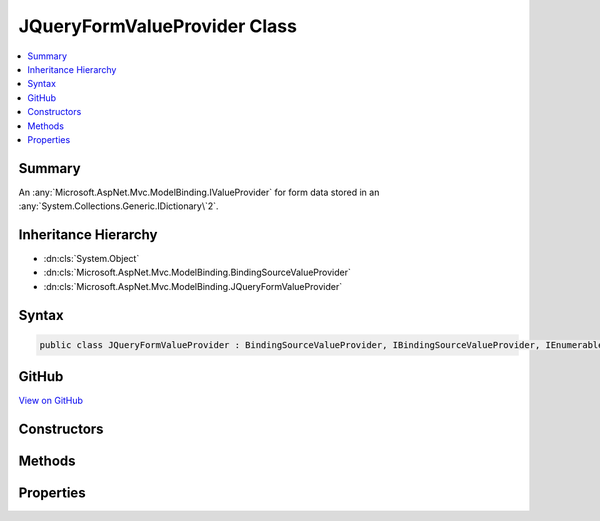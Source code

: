 

JQueryFormValueProvider Class
=============================



.. contents:: 
   :local:



Summary
-------

An :any:`Microsoft.AspNet.Mvc.ModelBinding.IValueProvider` for form data stored in an :any:`System.Collections.Generic.IDictionary\`2`\.





Inheritance Hierarchy
---------------------


* :dn:cls:`System.Object`
* :dn:cls:`Microsoft.AspNet.Mvc.ModelBinding.BindingSourceValueProvider`
* :dn:cls:`Microsoft.AspNet.Mvc.ModelBinding.JQueryFormValueProvider`








Syntax
------

.. code-block:: csharp

   public class JQueryFormValueProvider : BindingSourceValueProvider, IBindingSourceValueProvider, IEnumerableValueProvider, IValueProvider





GitHub
------

`View on GitHub <https://github.com/aspnet/apidocs/blob/master/aspnet/mvc/src/Microsoft.AspNet.Mvc.Core/ModelBinding/JQueryFormValueProvider.cs>`_





.. dn:class:: Microsoft.AspNet.Mvc.ModelBinding.JQueryFormValueProvider

Constructors
------------

.. dn:class:: Microsoft.AspNet.Mvc.ModelBinding.JQueryFormValueProvider
    :noindex:
    :hidden:

    
    .. dn:constructor:: Microsoft.AspNet.Mvc.ModelBinding.JQueryFormValueProvider.JQueryFormValueProvider(Microsoft.AspNet.Mvc.ModelBinding.BindingSource, System.Collections.Generic.IDictionary<System.String, Microsoft.Extensions.Primitives.StringValues>, System.Globalization.CultureInfo)
    
        
    
        Initializes a new instance of the :any:`Microsoft.AspNet.Mvc.ModelBinding.DictionaryBasedValueProvider` class.
    
        
        
        
        :param bindingSource: The  of the data.
        
        :type bindingSource: Microsoft.AspNet.Mvc.ModelBinding.BindingSource
        
        
        :type values: System.Collections.Generic.IDictionary{System.String,Microsoft.Extensions.Primitives.StringValues}
        
        
        :param culture: The culture to return with ValueProviderResult instances.
        
        :type culture: System.Globalization.CultureInfo
    
        
        .. code-block:: csharp
    
           public JQueryFormValueProvider(BindingSource bindingSource, IDictionary<string, StringValues> values, CultureInfo culture)
    

Methods
-------

.. dn:class:: Microsoft.AspNet.Mvc.ModelBinding.JQueryFormValueProvider
    :noindex:
    :hidden:

    
    .. dn:method:: Microsoft.AspNet.Mvc.ModelBinding.JQueryFormValueProvider.ContainsPrefix(System.String)
    
        
        
        
        :type prefix: System.String
        :rtype: System.Boolean
    
        
        .. code-block:: csharp
    
           public override bool ContainsPrefix(string prefix)
    
    .. dn:method:: Microsoft.AspNet.Mvc.ModelBinding.JQueryFormValueProvider.GetKeysFromPrefix(System.String)
    
        
        
        
        :type prefix: System.String
        :rtype: System.Collections.Generic.IDictionary{System.String,System.String}
    
        
        .. code-block:: csharp
    
           public IDictionary<string, string> GetKeysFromPrefix(string prefix)
    
    .. dn:method:: Microsoft.AspNet.Mvc.ModelBinding.JQueryFormValueProvider.GetValue(System.String)
    
        
        
        
        :type key: System.String
        :rtype: Microsoft.AspNet.Mvc.ModelBinding.ValueProviderResult
    
        
        .. code-block:: csharp
    
           public override ValueProviderResult GetValue(string key)
    

Properties
----------

.. dn:class:: Microsoft.AspNet.Mvc.ModelBinding.JQueryFormValueProvider
    :noindex:
    :hidden:

    
    .. dn:property:: Microsoft.AspNet.Mvc.ModelBinding.JQueryFormValueProvider.PrefixContainer
    
        
        :rtype: Microsoft.AspNet.Mvc.ModelBinding.PrefixContainer
    
        
        .. code-block:: csharp
    
           protected PrefixContainer PrefixContainer { get; }
    

